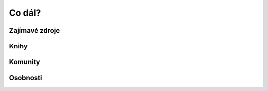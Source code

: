 Co dál?
========

.. todo::
    smyslem neni kompletni vseobjimajici navod, ale jen uvod
    je potreba umet anglicky
    zminit jak lze do tohoto seznamu neco pridat (contributing), primej odkaz

Zajímavé zdroje
---------------

.. todo::
    odkazy na pokrocilejsi veci, i v anglictine
    vysosat neco z https://github.com/honzajavorek/jakpsatapi
    a https://gist.github.com/honzajavorek/02b7205bc2b59247d541

Knihy
-----

.. todo::
    phil, mike

Komunity
--------

.. todo::
    api-craft, apisyouwonthate

Osobnosti
---------

.. todo::
    Phil S., Mike A., Kin Lane, Steve K., Z, ...

